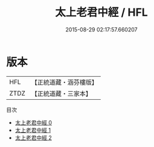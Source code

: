 #+TITLE: 太上老君中經 / HFL

#+DATE: 2015-08-29 02:17:57.660207
* 版本
 |       HFL|【正統道藏・涵芬樓版】|
 |      ZTDZ|【正統道藏・三家本】|
目次
 - [[file:KR5f0002_000.txt][太上老君中經 0]]
 - [[file:KR5f0002_001.txt][太上老君中經 1]]
 - [[file:KR5f0002_002.txt][太上老君中經 2]]
